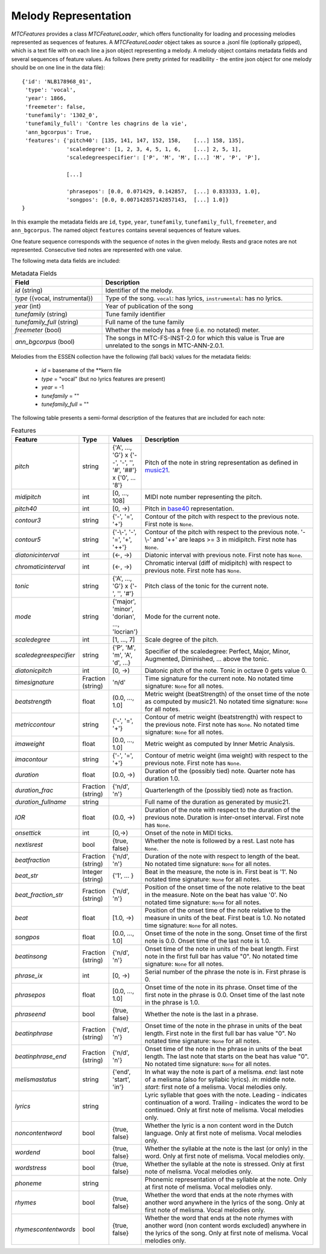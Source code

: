Melody Representation
---------------------

`MTCFeatures` provides a class `MTCFeatureLoader`, which offers functionality for loading and processing melodies represented as sequences of features. A `MTCFeatureLoader` object takes as source a .jsonl file (optionally gzipped), which is a text file with on each line a json object representing a melody. A melody object contains metadata fields and several sequences of feature values. As follows (here pretty printed for readibility - the entire json object for one melody should be on one line in the data file)::

	{'id': 'NLB178968_01',
	 'type': 'vocal',
	 'year': 1866,
	 'freemeter': false,
	 'tunefamily': '1302_0',
	 'tunefamily_full': 'Contre les chagrins de la vie',
	 'ann_bgcorpus': True,
	 'features': {'pitch40': [135, 141, 147, 152, 158,    [...] 158, 135],
	              'scaledegree': [1, 2, 3, 4, 5, 1, 6,    [...] 2, 5, 1],
	              'scaledegreespecifier': ['P', 'M', 'M', [...] 'M', 'P', 'P'],

	              [...]

	              'phrasepos': [0.0, 0.071429, 0.142857,  [...] 0.833333, 1.0],
	              'songpos': [0.0, 0.007142857142857143,  [...] 1.0]}
	}

In this example the metadata fields are ``id``, ``type``, ``year``, ``tunefamily``, ``tunefamily_full``, ``freemeter``, and ``ann_bgcorpus``. The named object ``features`` contains several sequences of feature values.

One feature sequence corresponds with the sequence of notes in the given melody. Rests and grace notes are not represented. Consecutive tied notes are represented with one value.

The following meta data fields are included:

.. list-table:: Metadata Fields
	:widths: 30 70
	:header-rows: 1

	* - Field
	  - Description
	* - `id` (string)
	  - Identifier of the melody.
	* - `type` ({vocal, instrumental})
	  - Type of the song. ``vocal``: has lyrics, ``instrumental``: has no lyrics.
	* - `year` (int)
	  - Year of publication of the song
	* - `tunefamily` (string)
	  - Tune family identifier
	* - `tunefamily_full` (string)
	  - Full name of the tune family
	* - `freemeter` (bool)
	  - Whether the melody has a free (i.e. no notated) meter.
	* - `ann_bgcorpus` (bool)
	  - The songs in MTC-FS-INST-2.0 for which this value is True are unrelated to the songs in MTC-ANN-2.0.1.

Melodies from the ESSEN collection have the following (fall back) values for the metadata fields:

	- `id` = basename of the \*\*kern file
	- `type` = "vocal" (but no lyrics features are present)
	- `year` = -1
	- `tunefamily` = ""
	- `tunefamily_full` = ""

The following table presents a semi-formal description of the features that are included for each note:

.. list-table:: Features
	:widths: 10 10 10 70
	:header-rows: 1

	* - Feature
	  - Type
	  - Values
	  - Description 
	* - `pitch`
	  - string
	  - {'A', ..., 'G'} x {'--', '-', '', '#', '##'} x {'0', ... '8'}
	  - Pitch of the note in string representation as defined in `music21 <https://web.mit.edu/music21/>`_. 
	* - `midipitch`
	  - int
	  - [0, ..., 108]
	  - MIDI note number representing the pitch. 
	* - `pitch40`
	  - int
	  - [0, ->)
	  - Pitch in `base40 <http://www.ccarh.org/publications/reprints/base40>`_ representation. 
	* - `contour3`
	  - string
	  - {'-', '=', '+'}
	  - Contour of the pitch with respect to the previous note. First note is ``None``.
	* - `contour5`
	  - string
	  - {'-\\-', '-', '=', '+', '++'}
	  - Contour of the pitch with respect to the previous note. '-\\-' and '++' are leaps >= 3 in midipitch. First note has ``None``.
	* - `diatonicinterval`
	  - int
	  - (<-, ->)
	  - Diatonic interval with previous note. First note has ``None``.
	* - `chromaticinterval`
	  - int
	  - (<-, ->)
	  - Chromatic interval (diff of midipitch) with respect to previous note. First note has ``None``.
	* - `tonic`
	  - string
	  - {'A', ..., 'G'} x {'-', '', '#'}
	  - Pitch class of the tonic for the current note. 
	* - `mode`
	  - string
	  - {'major', 'minor', 'dorian', ..., 'locrian'}
	  - Mode for the current note. 
	* - `scaledegree`
	  - int
	  - [1, ..., 7]
	  - Scale degree of the pitch.
	* - `scaledegreespecifier`
	  - string
	  - {'P', 'M', 'm', 'A', 'd', ...}
	  - Specifier of the scaledegree: Perfect, Major, Minor, Augmented, Diminished, ... above the tonic. 
	* - `diatonicpitch`
	  - int
	  - [0, ->)
	  - Diatonic pitch of the note. Tonic in octave 0 gets value 0. 
	* - `timesignature`
	  - Fraction (string)
	  - 'n/d'
	  - Time signature for the current note. No notated time signature: ``None`` for all notes.
	* - `beatstrength`
	  - float
	  - (0.0, ..., 1.0]
	  - Metric weight (beatStrength) of the onset time of the note as computed by music21. No notated time signature: ``None`` for all notes.
	* - `metriccontour`
	  - string
	  - {'-', '=', '+'}
	  - Contour of metric weight (beatstrength) with respect to the previous note. First note has ``None``. No notated time signature: ``None`` for all notes.
	* - `imaweight`
	  - float
	  - [0.0, ..., 1.0]
	  - Metric weight as computed by Inner Metric Analysis. 
	* - `imacontour`
	  - string
	  - {'-', '=', '+'}
	  - Contour of metric weight (ima weight) with respect to the previous note. First note has ``None``.
	* - `duration`
	  - float
	  - [0.0, ->)
	  - Duration of the (possibly tied) note. Quarter note has duration 1.0. 
	* - `duration_frac`
	  - Fraction (string)
	  - {'n/d', 'n'}
	  - Quarterlength of the (possibly tied) note as fraction. 
	* - `duration_fullname`
	  - string
	  - 
	  -  Full name of the duration as generated by music21. 
	* - `IOR`
	  - float
	  - (0.0, ->)
	  - Duration of the note with respect to the duration of the previous note. Duration is inter-onset interval. First note has ``None``.
	* - `onsettick`
	  - int
	  - [0,->)
	  - Onset of the note in MIDI ticks. 
	* - `nextisrest`
	  - bool
	  - {true, false}
	  - Whether the note is followed by a rest. Last note has ``None``.
	* - `beatfraction`
	  - Fraction (string)
	  - {'n/d', 'n'}
	  - Duration of the note with respect to length of the beat. No notated time signature: ``None`` for all notes.
	* - `beat_str`
	  - Integer (string)
	  - {'1', ... }
	  - Beat in the measure, the note is in. First beat is '1'. No notated time signature: ``None`` for all notes.
	* - `beat_fraction_str`
	  - Fraction (string)
	  - {'n/d', 'n'}
	  - Position of the onset time of the note relative to the beat in the measure. Note on the beat has value '0'. No notated time signature: ``None`` for all notes.
	* - `beat`
	  - float
	  - [1.0, ->)
	  - Position of the onset time of the note relative to the measure in units of the beat. First beat is 1.0. No notated time signature: ``None`` for all notes. 
	* - `songpos`
	  - float
	  - [0.0, ..., 1.0]
	  - Onset time of the note in the song. Onset time of the first note is 0.0. Onset time of the last note is 1.0. 
	* - `beatinsong`
	  - Fraction (string)
	  - {'n/d', 'n'}
	  - Onset time of the note in units of the beat length. First note in the first full bar has value "0". No notated time signature: ``None`` for all notes. 
	* - `phrase_ix`
	  - int
	  - [0, ->)
	  - Serial number of the phrase the note is in. First phrase is 0. 
	* - `phrasepos`
	  - float
	  - [0.0, ..., 1.0]
	  - Onset time of the note in its phrase. Onset time of the first note in the phrase is 0.0. Onset time of the last note in the phrase is 1.0. 
	* - `phraseend`
	  - bool
	  - {true, false}
	  - Whether the note is the last in a phrase. 
	* - `beatinphrase`
	  - Fraction (string)
	  - {'n/d', 'n'}
	  - Onset time of the note in the phrase in units of the beat length. First note in the first full bar has value "0". No notated time signature: ``None`` for all notes.
	* - `beatinphrase_end`
	  - Fraction (string)
	  - {'n/d', 'n'}
	  - Onset time of the note in the phrase in units of the beat length. The last note that starts on the beat has value "0". No notated time signature: ``None`` for all notes.
	* - `melismastatus`
	  - string
	  - {'end', 'start', 'in'} 
	  - In what way the note is part of a melisma. `end`: last note of a melisma (also for syllabic lyrics). `in`: middle note. `start`: first note of a melisma. Vocal melodies only. 
	* - `lyrics`
	  - string
	  - 
	  - Lyric syllable that goes with the note. Leading `-` indicates continuation of a word. Trailing `-` indicates the word to be continued. Only at first note of melisma. Vocal melodies only. 
	* - `noncontentword`
	  - bool
	  - {true, false} 
	  - Whether the lyric is a non content word in the Dutch language. Only at first note of melisma. Vocal melodies only. 
	* - `wordend`
	  - bool
	  - {true, false}
	  - Whether the syllable at the note is the last (or only) in the word. Only at first note of melisma. Vocal melodies only. 
	* - `wordstress`
	  - bool
	  - {true, false}
	  - Whether the syllable at the note is stressed.  Only at first note of melisma. Vocal melodies only. 
	* - `phoneme`
	  - string
	  -  
	  - Phonemic representation of the syllable at the note. Only at first note of melisma. Vocal melodies only. 
	* - `rhymes`
	  - bool
	  - {true, false}
	  - Whether the word that ends at the note rhymes with another word anywhere in the lyrics of the song. Only at first note of melisma. Vocal melodies only. 
	* - `rhymescontentwords`
	  - bool
	  - {true, false}
	  - Whether the word that ends at the note rhymes with another word (non content words excluded) anywhere in the lyrics of the song. Only at first note of melisma. Vocal melodies only. 

